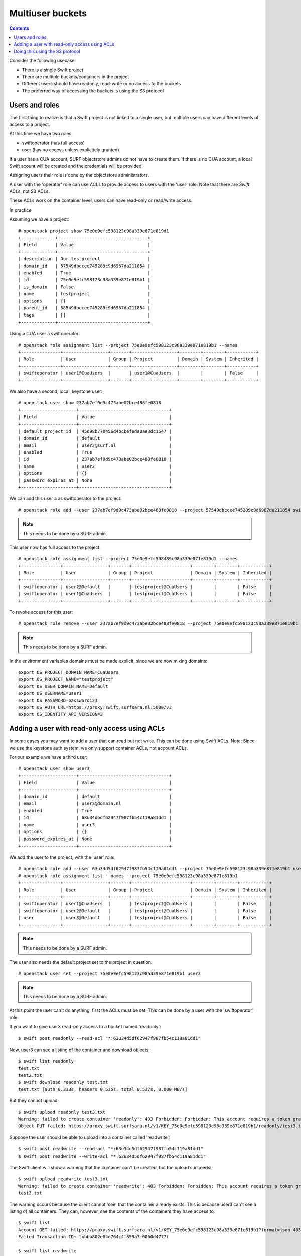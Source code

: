 .. _multiuser_buckets:

*****************
Multiuser buckets
*****************

.. contents:: 
    :depth: 10

Consider the following usecase:

* There is a single Swift project
* There are multiple buckets/containers in the project
* Different users should have readonly, read-write or no access to the buckets
* The preferred way of accessing the buckets is using the S3 protocol

Users and roles
***************

The first thing to realize is that a Swift project is not linked to a single user, but multiple users can have different levels of access to a project.

At this time we have two roles:

* swiftoperator (has full access)
* user (has no access unless explicitely granted)

If a user has a CUA account, SURF objectstore admins do not have to create them. If there is no CUA account, a local Swift acount will be created and the credentials will be provided.

Assigning users their role is done by the objectstore administrators.

A user with the 'operator' role can use ACLs to provide access to users with the 'user' role. Note that there are *Swift* ACLs, not S3 ACLs.

These ACLs work on the container level, users can have read-only or read/write access. 

In practice

Assuming we have a project:
::
    # openstack project show 75e0e9efc598123c98a339e871e819d1
    +-------------+----------------------------------+
    | Field       | Value                            |
    +-------------+----------------------------------+
    | description | Our testproject                  |
    | domain_id   | 57549dbccee745289c9d6967da211854 |
    | enabled     | True                             |
    | id          | 75e0e9efc598123c98a339e871e819b1 |
    | is_domain   | False                            |
    | name        | testproject                      |
    | options     | {}                               |
    | parent_id   | 58549dbccee745289c9d6967da211854 |
    | tags        | []                               |
    +-------------+----------------------------------+

Using a  CUA user a  swiftoperator:
::
    # openstack role assignment list --project 75e0e9efc598123c98a339e871e819b1 --names
    +---------------+-----------------+-------+-----------------+--------+--------+-----------+
    | Role          | User            | Group | Project         | Domain | System | Inherited |
    +---------------+-----------------+-------+-----------------+--------+--------+-----------+
    | swiftoperator | user1@CuaUsers  |       | user1@CuaUsers  |        |        | False     |
    +---------------+-----------------+-------+-----------------+--------+--------+-----------+

We also have a second, local,  keystone user:
::
   # openstack user show 237ab7ef9d9c473abe02bce488fe0818
   +---------------------+----------------------------------+
   | Field               | Value                            |
   +---------------------+----------------------------------+
   | default_project_id  | 45d98b770456d4bcbefeda0ae3dc1547 |
   | domain_id           | default                          |
   | email               | user2@surf.nl                    |
   | enabled             | True                             |
   | id                  | 237ab7ef9d9c473abe02bce488fe0818 |
   | name                | user2                            |
   | options             | {}                               |
   | password_expires_at | None                             |
   +---------------------+----------------------------------+
 
We can add this user a as swiftoperator to the project:
::
    # openstack role add --user 237ab7ef9d9c473abe02bce488fe0818 --project 57549dbccee745289c9d6967da211854 swiftoperator
.. note::  This needs to be done by a SURF admin.

This user now has full access to the project.
::
    # openstack role assignment list --project 75e0e9efc598489c98a339e871e819d1 --names
    +---------------+-----------------+-------+----------------------+--------+--------+-----------+
    | Role          | User            | Group | Project              | Domain | System | Inherited |
    +---------------+-----------------+-------+----------------------+--------+--------+-----------+
    | swiftoperator | user2@Default   |       | testproject@CuaUsers |        |        | False     |
    | swiftoperator | user1@CuaUsers  |       | testproject@CuaUsers |        |        | False     |
    +---------------+-----------------+-------+----------------------+--------+--------+-----------+


To revoke access for this user:
::
    # openstack role remove --user 237ab7ef9d9c473abe02bce488fe0818 --project 75e0e9efc598123c98a339e871e819b1 swiftoperator
.. note::  This needs to be done by a SURF admin.

In the environment variables domains must be made explicit, since we are now mixing domains:
::
    export OS_PROJECT_DOMAIN_NAME=CuaUsers
    export OS_PROJECT_NAME="testproject"
    export OS_USER_DOMAIN_NAME=Default
    export OS_USERNAME=user1
    export OS_PASSWORD=password123
    export OS_AUTH_URL=https://proxy.swift.surfsara.nl:5000/v3
    export OS_IDENTITY_API_VERSION=3

Adding a user with read-only access using ACLs
**********************************************

In some cases you may want to add a user that can read but not write. This can be done using Swift ACLs.
Note: Since we use the keystone auth system, we only support container ACLs, not account ACLs.

For our example we have a third user:
::
    # openstack user show user3
    +---------------------+----------------------------------+
    | Field               | Value                            |
    +---------------------+----------------------------------+
    | domain_id           | default                          |
    | email               | user3@domain.nl                  |
    | enabled             | True                             |
    | id                  | 63u34d5df62947f987fb54c119a81dd1 |
    | name                | user3                            |
    | options             | {}                               |
    | password_expires_at | None                             |
    +---------------------+----------------------------------+

We add the user to the project, with the 'user' role:
::
    # openstack role add --user 63u34d5df62947f987fb54c119a81dd1 --project 75e0e9efc598123c98a339e871e819b1 user
    # openstack role assignment list --names --project 75e0e9efc598123c98a339e871e819b1
    +---------------+-----------------+-------+----------------------+--------+--------+-----------+
    | Role          | User            | Group | Project              | Domain | System | Inherited |
    +---------------+-----------------+-------+----------------------+--------+--------+-----------+
    | swiftoperator | user1@CuaUsers  |       | testproject@CuaUsers |        |        | False     |
    | swiftoperator | user2@Default   |       | testproject@CuaUsers |        |        | False     |
    | user          | user3@Default   |       | testproject@CuaUsers |        |        | False     |
    +---------------+-----------------+-------+----------------------+--------+--------+-----------+
.. note::  This needs to be done by a SURF admin.

The user also needs the default project set to the project in question:
::
    # openstack user set --project 75e0e9efc598123c98a339e871e819b1 user3
.. note::  This needs to be done by a SURF admin.

At this point the user can't do anything, first the ACLs must be set. This can be done by a user with the 'swiftoperator' role.

If you want to give user3 read-only access to a bucket named 'readonly':
::
    $ swift post readonly --read-acl "*:63u34d5df62947f987fb54c119a81dd1"

Now, user3 can see a listing of the container and download objects:
::
    $ swift list readonly
    test.txt
    test2.txt
    $ swift download readonly test.txt
    test.txt [auth 0.333s, headers 0.535s, total 0.537s, 0.000 MB/s]

But they cannot upload:
::
    $ swift upload readonly test3.txt 
    Warning: failed to create container 'readonly': 403 Forbidden: Forbidden: This account requires a token granted by SwiftSta
    Object PUT failed: https://proxy.swift.surfsara.nl/v1/KEY_75e0e9efc598123c98a339e871e819b1/readonly/test3.txt 403 Forbidden [first 60 chars of response] Forbidden: This account requires a token granted by SwiftSta

Suppose the user should be able to upload into a container called 'readwrite':
::
    $ swift post readwrite --read-acl "*:63u34d5df62947f987fb54c119a81dd1"
    $ swift post readwrite --write-acl "*:63u34d5df62947f987fb54c119a81dd1"

The Swift client will show a warning that the container can't be created, but the upload succeeds:
::
    $ swift upload readwrite test3.txt
    Warning: failed to create container 'readwrite': 403 Forbidden: Forbidden: This account requires a token granted by SwiftSta
    test3.txt

The warning occurs because the client cannot 'see' that the container already exists.
This is because user3 can't see a listing of all containers. They can, however, see the contents of the containers they have access to.
::
    $ swift list
    Account GET failed: https://proxy.swift.surfsara.nl/v1/KEY_75e0e9efc598123c98a339e871e819b1?format=json 403 Forbidden [first 60 chars of response] Forbidden: This account requires a token granted by SwiftSta
    Failed Transaction ID: txbbb802e84e764c4f859a7-0060d4777f

    $ swift list readwrite
    test.txt
    test2.txt
    test3.txt

Doing this using the S3 protocol
********************************

When using S3 the ACLs are enforced in the same manner. In this example the aws-cli client is used with the S3 access and secret generated by user3:
::
    $ aws s3 ls s3://readwrite
    2021-06-24 14:17:37 16 test.txt
    2021-06-23 17:12:51 16 test2.txt

    $ aws s3 ls s3://readonly
    2021-06-23 17:12:36 16 test.txt
    2021-06-23 14:25:39 16 test2.txt

    $ aws s3 cp test.txt s3://readonly/test.txt
    upload failed: ./test.txt to s3://readonly/test.txt An error occurred (AccessDenied) when calling the PutObject operation: Access Denied.

    $ aws s3 cp test.txt s3://readwrite/test3.txt
    upload: ./test.txt to s3://readwrite/test3.txt 

    $ aws s3 ls s3://readwrite
    2021-06-24 14:17:37 16 test.txt
    2021-06-23 17:12:51 16 test2.txt
    2021-06-23 17:09:50 16 test3.txt